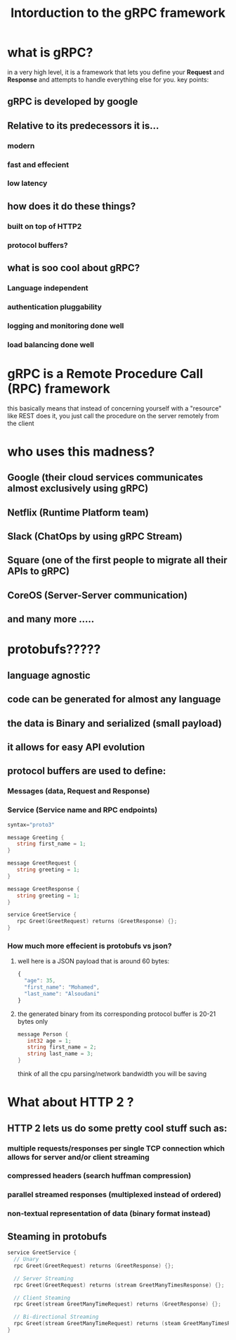 #+TITLE: Intorduction to the gRPC framework 
* what is gRPC? 
in a very high level, it is a framework that lets you define your *Request* and *Response* and attempts to handle everything else for you.
key points:
** gRPC is developed by google
** Relative to its predecessors it is...
*** modern
*** fast and effecient
*** low latency

** how does it do these things?
*** built on top of HTTP2
*** protocol buffers?

** what is soo cool about gRPC?
*** Language independent
*** authentication pluggability
*** logging and monitoring done well
*** load balancing done well

* gRPC is a Remote Procedure Call (RPC) framework
  this basically means that instead of concerning yourself with a "resource" like REST does it, you just call the procedure on the server remotely from the client
  
* who uses this madness?
** Google (their cloud services communicates almost exclusively using gRPC)
** Netflix (Runtime Platform team)
** Slack (ChatOps by using gRPC Stream)
** Square (one of the first people to migrate all their APIs to gRPC)
** CoreOS (Server-Server communication)
** and many more  ..... 

* protobufs?????
** language agnostic
** code can be generated for almost any language
** the data is Binary and serialized (small payload)
** it allows for easy API evolution


** protocol buffers are used to define:
*** Messages (data, Request and Response)
*** Service (Service name and RPC endpoints)
    #+NAME: basic messages and services
    #+BEGIN_SRC go
     syntax="proto3" 
     
     message Greeting {
        string first_name = 1;
     }
     
     message GreetRequest {
        string greeting = 1;
     }
     
     message GreetResponse {
        string greeting = 1;
     }
     
     service GreetService {
        rpc Greet(GreetRequest) returns (GreetResponse) {};
     }
    #+end_src

*** How much more effecient is protobufs vs json?
    
**** well here is a JSON payload that is around 60 bytes:
     #+NAME: JSON (60 bytes)
     #+BEGIN_SRC javascript
      {
        "age": 35,
        "first_name": "Mohamed",
        "last_name": "Alsoudani"
      }
     #+end_src
**** the generated binary from its corresponding protocol buffer is 20-21 bytes only
     #+NAME: protobufs (20 bytes)
     #+BEGIN_SRC go
     message Person {
        int32 age = 1;
        string first_name = 2;
        string last_name = 3;
     }
     #+end_src
     think of all the cpu parsing/network bandwidth you will be saving
     
* What about HTTP 2 ?
** HTTP 2 lets us do some pretty cool stuff such as:
*** multiple requests/responses per single TCP connection which allows for server and/or client streaming
*** compressed headers (search huffman compression)
*** parallel streamed responses (multiplexed instead of ordered)
*** non-textual representation of data (binary format instead)    

** Steaming in protobufs
  #+NAME: protobufs (20 bytes)
  #+BEGIN_SRC go
  service GreetService {
    // Unary 
    rpc Greet(GreetRequest) returns (GreetResponse) {};
    
    // Server Streaming 
    rpc Greet(GreetRequest) returns (stream GreetManyTimesResponse) {};
    
    // Client Steaming
    rpc Greet(stream GreetManyTimeRequest) returns (GreetResponse) {};
    
    // Bi-directional Streaming
    rpc Greet(stream GreetManyTimeRequest) returns (steam GreetManyTimesResponse) {};
  }
  #+end_src

  
